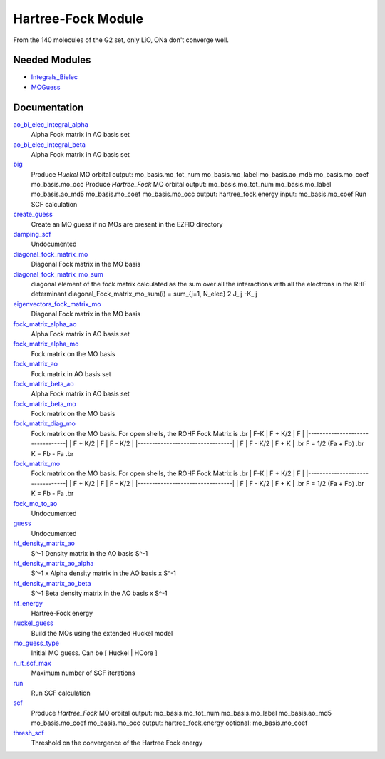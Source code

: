 ===================
Hartree-Fock Module
===================

From the 140 molecules of the G2 set, only LiO, ONa don't converge well.

Needed Modules
==============

.. Do not edit this section. It was auto-generated from the
.. by the `update_README.py` script.

.. image:: tree_dependency.png

* `Integrals_Bielec <http://github.com/LCPQ/quantum_package/tree/master/src/Integrals_Bielec>`_
* `MOGuess <http://github.com/LCPQ/quantum_package/tree/master/src/MOGuess>`_

Documentation
=============

.. Do not edit this section. It was auto-generated from the
.. by the `update_README.py` script.

`ao_bi_elec_integral_alpha <http://github.com/LCPQ/quantum_package/tree/master/src/Hartree_Fock/Fock_matrix.irp.f#L102>`_
  Alpha Fock matrix in AO basis set


`ao_bi_elec_integral_beta <http://github.com/LCPQ/quantum_package/tree/master/src/Hartree_Fock/Fock_matrix.irp.f#L103>`_
  Alpha Fock matrix in AO basis set


`big <http://github.com/LCPQ/quantum_package/tree/master/src/Hartree_Fock/test.irp.f#L1>`_
  Produce `Huckel` MO orbital
  output:  mo_basis.mo_tot_num mo_basis.mo_label mo_basis.ao_md5 mo_basis.mo_coef mo_basis.mo_occ
  Produce `Hartree_Fock` MO orbital
  output: mo_basis.mo_tot_num mo_basis.mo_label mo_basis.ao_md5 mo_basis.mo_coef mo_basis.mo_occ
  output: hartree_fock.energy
  input: mo_basis.mo_coef
  Run SCF calculation


`create_guess <http://github.com/LCPQ/quantum_package/tree/master/src/Hartree_Fock/SCF.irp.f#L13>`_
  Create an MO guess if no MOs are present in the EZFIO directory


`damping_scf <http://github.com/LCPQ/quantum_package/tree/master/src/Hartree_Fock/damping_SCF.irp.f#L1>`_
  Undocumented


`diagonal_fock_matrix_mo <http://github.com/LCPQ/quantum_package/tree/master/src/Hartree_Fock/diagonalize_fock.irp.f#L1>`_
  Diagonal Fock matrix in the MO basis


`diagonal_fock_matrix_mo_sum <http://github.com/LCPQ/quantum_package/tree/master/src/Hartree_Fock/diagonalize_fock.irp.f#L67>`_
  diagonal element of the fock matrix calculated as the sum over all the interactions
  with all the electrons in the RHF determinant
  diagonal_Fock_matrix_mo_sum(i) = sum_{j=1, N_elec} 2 J_ij -K_ij


`eigenvectors_fock_matrix_mo <http://github.com/LCPQ/quantum_package/tree/master/src/Hartree_Fock/diagonalize_fock.irp.f#L2>`_
  Diagonal Fock matrix in the MO basis


`fock_matrix_alpha_ao <http://github.com/LCPQ/quantum_package/tree/master/src/Hartree_Fock/Fock_matrix.irp.f#L83>`_
  Alpha Fock matrix in AO basis set


`fock_matrix_alpha_mo <http://github.com/LCPQ/quantum_package/tree/master/src/Hartree_Fock/Fock_matrix.irp.f#L231>`_
  Fock matrix on the MO basis


`fock_matrix_ao <http://github.com/LCPQ/quantum_package/tree/master/src/Hartree_Fock/Fock_matrix.irp.f#L289>`_
  Fock matrix in AO basis set


`fock_matrix_beta_ao <http://github.com/LCPQ/quantum_package/tree/master/src/Hartree_Fock/Fock_matrix.irp.f#L84>`_
  Alpha Fock matrix in AO basis set


`fock_matrix_beta_mo <http://github.com/LCPQ/quantum_package/tree/master/src/Hartree_Fock/Fock_matrix.irp.f#L251>`_
  Fock matrix on the MO basis


`fock_matrix_diag_mo <http://github.com/LCPQ/quantum_package/tree/master/src/Hartree_Fock/Fock_matrix.irp.f#L2>`_
  Fock matrix on the MO basis.
  For open shells, the ROHF Fock Matrix is
  .br
  |   F-K    |  F + K/2  |    F     |
  |---------------------------------|
  | F + K/2  |     F     |  F - K/2 |
  |---------------------------------|
  |    F     |  F - K/2  |  F + K   |
  .br
  F = 1/2 (Fa + Fb)
  .br
  K = Fb - Fa
  .br


`fock_matrix_mo <http://github.com/LCPQ/quantum_package/tree/master/src/Hartree_Fock/Fock_matrix.irp.f#L1>`_
  Fock matrix on the MO basis.
  For open shells, the ROHF Fock Matrix is
  .br
  |   F-K    |  F + K/2  |    F     |
  |---------------------------------|
  | F + K/2  |     F     |  F - K/2 |
  |---------------------------------|
  |    F     |  F - K/2  |  F + K   |
  .br
  F = 1/2 (Fa + Fb)
  .br
  K = Fb - Fa
  .br


`fock_mo_to_ao <http://github.com/LCPQ/quantum_package/tree/master/src/Hartree_Fock/Fock_matrix.irp.f#L332>`_
  Undocumented


`guess <http://github.com/LCPQ/quantum_package/tree/master/src/Hartree_Fock/Huckel_guess.irp.f#L1>`_
  Undocumented


`hf_density_matrix_ao <http://github.com/LCPQ/quantum_package/tree/master/src/Hartree_Fock/HF_density_matrix_ao.irp.f#L27>`_
  S^-1 Density matrix in the AO basis S^-1


`hf_density_matrix_ao_alpha <http://github.com/LCPQ/quantum_package/tree/master/src/Hartree_Fock/HF_density_matrix_ao.irp.f#L1>`_
  S^-1 x Alpha density matrix in the AO basis x S^-1


`hf_density_matrix_ao_beta <http://github.com/LCPQ/quantum_package/tree/master/src/Hartree_Fock/HF_density_matrix_ao.irp.f#L14>`_
  S^-1 Beta density matrix in the AO basis x S^-1


`hf_energy <http://github.com/LCPQ/quantum_package/tree/master/src/Hartree_Fock/Fock_matrix.irp.f#L270>`_
  Hartree-Fock energy


`huckel_guess <http://github.com/LCPQ/quantum_package/tree/master/src/Hartree_Fock/huckel.irp.f#L1>`_
  Build the MOs using the extended Huckel model


`mo_guess_type <http://github.com/LCPQ/quantum_package/tree/master/src/Hartree_Fock/ezfio_interface.irp.f#L28>`_
  Initial MO guess. Can be [ Huckel | HCore ]


`n_it_scf_max <http://github.com/LCPQ/quantum_package/tree/master/src/Hartree_Fock/ezfio_interface.irp.f#L6>`_
  Maximum number of SCF iterations


`run <http://github.com/LCPQ/quantum_package/tree/master/src/Hartree_Fock/SCF.irp.f#L38>`_
  Run SCF calculation


`scf <http://github.com/LCPQ/quantum_package/tree/master/src/Hartree_Fock/SCF.irp.f#L1>`_
  Produce `Hartree_Fock` MO orbital
  output: mo_basis.mo_tot_num mo_basis.mo_label mo_basis.ao_md5 mo_basis.mo_coef mo_basis.mo_occ
  output: hartree_fock.energy
  optional: mo_basis.mo_coef


`thresh_scf <http://github.com/LCPQ/quantum_package/tree/master/src/Hartree_Fock/ezfio_interface.irp.f#L46>`_
  Threshold on the convergence of the Hartree Fock energy

